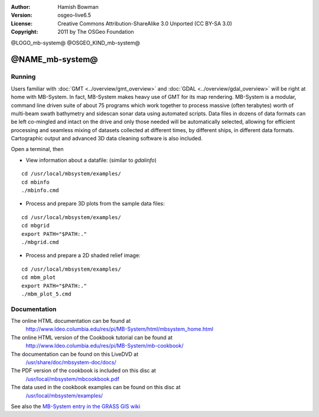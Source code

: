 :Author: Hamish Bowman
:Version: osgeo-live6.5
:License: Creative Commons Attribution-ShareAlike 3.0 Unported  (CC BY-SA 3.0)
:Copyright: 2011 by The OSGeo Foundation

@LOGO_mb-system@
@OSGEO_KIND_mb-system@


********************************************************************************
@NAME_mb-system@
********************************************************************************


Running
================================================================================

Users familiar
with :doc:`GMT <../overview/gmt_overview>` and :doc:`GDAL <../overview/gdal_overview>` will
be right at home with MB-System. In fact, MB-System makes heavy use of
GMT for its map rendering. MB-System is a modular, command line driven
suite of about 75 programs which work together to process massive (often
terabytes) worth of multi-beam swath bathymetry and sidescan sonar data
using automated scripts. Data files in dozens of data formats can be left
co-mingled and intact on the drive and only those needed will be
automatically selected, allowing for efficient processing and seamless mixing
of datasets collected at different times, by different ships, in different
data formats. Cartographic output and advanced 3D data cleaning software is also
included.

Open a terminal, then

* View information about a datafile: (similar to `gdalinfo`)

::

  cd /usr/local/mbsystem/examples/
  cd mbinfo
  ./mbinfo.cmd

.. image:: /images/projects/mb-system/mb-system_screenshot.png
  :scale: 35 %
  :alt: 2D shaded relief
  :align: right

* Process and prepare 3D plots from the sample data files:

::

  cd /usr/local/mbsystem/examples/
  cd mbgrid
  export PATH="$PATH:."
  ./mbgrid.cmd

* Process and prepare a 2D shaded relief image:

::

  cd /usr/local/mbsystem/examples/
  cd mbm_plot
  export PATH="$PATH:."
  ./mbm_plot_5.cmd


Documentation
================================================================================

The online HTML documentation can be found at
 http://www.ldeo.columbia.edu/res/pi/MB-System/html/mbsystem_home.html

The online HTML version of the Cookbook tutorial can be found at
 http://www.ldeo.columbia.edu/res/pi/MB-System/mb-cookbook/

The documentation can be found on this LiveDVD at
 `/usr/share/doc/mbsystem-doc/docs/ <../../mbsystem/docs/>`_

The PDF version of the cookbook is included on this disc at
 `/usr/local/mbsystem/mbcookbook.pdf <../../mbsystem/mbcookbook.pdf>`_

The data used in the cookbook examples can be found on this disc at
 `/usr/local/mbsystem/examples/ <../../mbsystem/examples/>`_

See also the `MB-System entry in the GRASS GIS wiki <http://grass.osgeo.org/wiki/MB-System>`_
